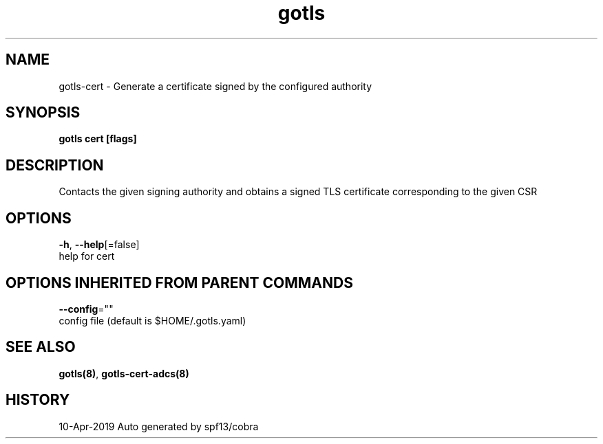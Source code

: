 .TH "gotls" "8" "Apr 2019" "Auto generated by spf13/cobra" "" 
.nh
.ad l


.SH NAME
.PP
gotls\-cert \- Generate a certificate signed by the configured authority


.SH SYNOPSIS
.PP
\fBgotls cert [flags]\fP


.SH DESCRIPTION
.PP
Contacts the given signing authority and obtains a signed TLS
certificate corresponding to the given CSR


.SH OPTIONS
.PP
\fB\-h\fP, \fB\-\-help\fP[=false]
    help for cert


.SH OPTIONS INHERITED FROM PARENT COMMANDS
.PP
\fB\-\-config\fP=""
    config file (default is $HOME/.gotls.yaml)


.SH SEE ALSO
.PP
\fBgotls(8)\fP, \fBgotls\-cert\-adcs(8)\fP


.SH HISTORY
.PP
10\-Apr\-2019 Auto generated by spf13/cobra
